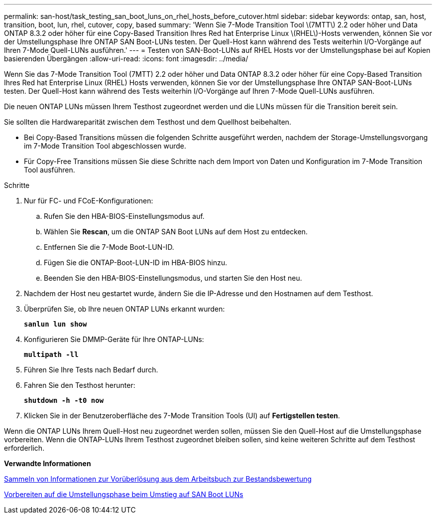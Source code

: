 ---
permalink: san-host/task_testing_san_boot_luns_on_rhel_hosts_before_cutover.html 
sidebar: sidebar 
keywords: ontap, san, host, transition, boot, lun, rhel, cutover, copy, based 
summary: 'Wenn Sie 7-Mode Transition Tool \(7MTT\) 2.2 oder höher und Data ONTAP 8.3.2 oder höher für eine Copy-Based Transition Ihres Red hat Enterprise Linux \(RHEL\)-Hosts verwenden, können Sie vor der Umstellungsphase Ihre ONTAP SAN Boot-LUNs testen. Der Quell-Host kann während des Tests weiterhin I/O-Vorgänge auf Ihren 7-Mode Quell-LUNs ausführen.' 
---
= Testen von SAN-Boot-LUNs auf RHEL Hosts vor der Umstellungsphase bei auf Kopien basierenden Übergängen
:allow-uri-read: 
:icons: font
:imagesdir: ../media/


[role="lead"]
Wenn Sie das 7-Mode Transition Tool (7MTT) 2.2 oder höher und Data ONTAP 8.3.2 oder höher für eine Copy-Based Transition Ihres Red hat Enterprise Linux (RHEL) Hosts verwenden, können Sie vor der Umstellungsphase Ihre ONTAP SAN-Boot-LUNs testen. Der Quell-Host kann während des Tests weiterhin I/O-Vorgänge auf Ihren 7-Mode Quell-LUNs ausführen.

Die neuen ONTAP LUNs müssen Ihrem Testhost zugeordnet werden und die LUNs müssen für die Transition bereit sein.

Sie sollten die Hardwareparität zwischen dem Testhost und dem Quellhost beibehalten.

* Bei Copy-Based Transitions müssen die folgenden Schritte ausgeführt werden, nachdem der Storage-Umstellungsvorgang im 7-Mode Transition Tool abgeschlossen wurde.
* Für Copy-Free Transitions müssen Sie diese Schritte nach dem Import von Daten und Konfiguration im 7-Mode Transition Tool ausführen.


.Schritte
. Nur für FC- und FCoE-Konfigurationen:
+
.. Rufen Sie den HBA-BIOS-Einstellungsmodus auf.
.. Wählen Sie *Rescan*, um die ONTAP SAN Boot LUNs auf dem Host zu entdecken.
.. Entfernen Sie die 7-Mode Boot-LUN-ID.
.. Fügen Sie die ONTAP-Boot-LUN-ID im HBA-BIOS hinzu.
.. Beenden Sie den HBA-BIOS-Einstellungsmodus, und starten Sie den Host neu.


. Nachdem der Host neu gestartet wurde, ändern Sie die IP-Adresse und den Hostnamen auf dem Testhost.
. Überprüfen Sie, ob Ihre neuen ONTAP LUNs erkannt wurden:
+
`*sanlun lun show*`

. Konfigurieren Sie DMMP-Geräte für Ihre ONTAP-LUNs:
+
`*multipath -ll*`

. Führen Sie Ihre Tests nach Bedarf durch.
. Fahren Sie den Testhost herunter:
+
`*shutdown -h -t0 now*`

. Klicken Sie in der Benutzeroberfläche des 7-Mode Transition Tools (UI) auf *Fertigstellen testen*.


Wenn die ONTAP LUNs Ihrem Quell-Host neu zugeordnet werden sollen, müssen Sie den Quell-Host auf die Umstellungsphase vorbereiten. Wenn die ONTAP-LUNs Ihrem Testhost zugeordnet bleiben sollen, sind keine weiteren Schritte auf dem Testhost erforderlich.

*Verwandte Informationen*

xref:task_gathering_pretransition_information_from_inventory_assessment_workbook.adoc[Sammeln von Informationen zur Vorüberlösung aus dem Arbeitsbuch zur Bestandsbewertung]

xref:concept_preparing_for_cutover_when_transitioning_san_boot_luns.adoc[Vorbereiten auf die Umstellungsphase beim Umstieg auf SAN Boot LUNs]
